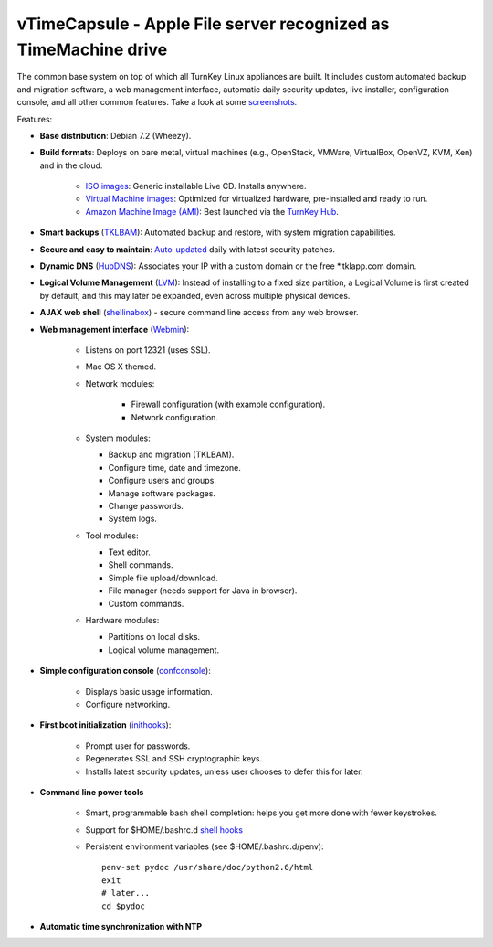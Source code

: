 vTimeCapsule - Apple File server recognized as TimeMachine drive
=============================================

The common base system on top of which all TurnKey Linux appliances are
built. It includes custom automated backup and migration software, a web
management interface, automatic daily security updates, live installer,
configuration console, and all other common features. Take a look at
some `screenshots`_.

Features:

- **Base distribution**: Debian 7.2 (Wheezy).
- **Build formats**: Deploys on bare metal, virtual machines (e.g.,
  OpenStack, VMWare, VirtualBox, OpenVZ, KVM, Xen) and in the cloud.
   
   - `ISO images`_: Generic installable Live CD. Installs anywhere.
   - `Virtual Machine images`_: Optimized for virtualized hardware,
     pre-installed and ready to run.
   - `Amazon Machine Image (AMI)`_: Best launched via the `TurnKey
     Hub`_.

- **Smart backups** (`TKLBAM`_): Automated backup and restore, with
  system migration capabilities.
- **Secure and easy to maintain**: `Auto-updated`_ daily with latest
  security patches.
- **Dynamic DNS** (`HubDNS`_): Associates your IP with a custom domain
  or the free \*.tklapp.com domain.
- **Logical Volume Management** (`LVM`_): Instead of installing to a
  fixed size partition, a Logical Volume is first created by default,
  and this may later be expanded, even across multiple physical devices.
- **AJAX web shell** (`shellinabox`_) - secure command line access from
  any web browser.
- **Web management interface** (`Webmin`_):
   
   - Listens on port 12321 (uses SSL).
   - Mac OS X themed.
   - Network modules:
      
      - Firewall configuration (with example configuration).
      - Network configuration.

   -  System modules:
      
      - Backup and migration (TKLBAM).
      - Configure time, date and timezone.
      - Configure users and groups.
      - Manage software packages.
      - Change passwords.
      - System logs.

   -  Tool modules:
      
      - Text editor.
      - Shell commands.
      - Simple file upload/download.
      - File manager (needs support for Java in browser).
      - Custom commands.

   -  Hardware modules:
      
      - Partitions on local disks.
      - Logical volume management.

- **Simple configuration console** (`confconsole`_):
   
   - Displays basic usage information.
   - Configure networking.

- **First boot initialization** (`inithooks`_):
   
   - Prompt user for passwords.
   - Regenerates SSL and SSH cryptographic keys.
   - Installs latest security updates, unless user chooses to defer this
     for later.

- **Command line power tools**
   
   - Smart, programmable bash shell completion: helps you get more done
     with fewer keystrokes.
   - Support for $HOME/.bashrc.d `shell hooks`_
   - Persistent environment variables (see $HOME/.bashrc.d/penv)::

        penv-set pydoc /usr/share/doc/python2.6/html
        exit
        # later...
        cd $pydoc

- **Automatic time synchronization with NTP**

.. _screenshots: http://www.turnkeylinux.org/screenshots/148
.. _ISO images: http://www.turnkeylinux.org/docs/builds#iso
.. _Virtual Machine images: http://www.turnkeylinux.org/docs/builds#vm
.. _Amazon Machine Image (AMI): http://www.turnkeylinux.org/docs/ec2
.. _TurnKey Hub: https://hub.turnkeylinux.org
.. _AMI codes: http://www.turnkeylinux.org/docs/ec2/ami
.. _TKLBAM: http://www.turnkeylinux.org/tklbam
.. _Auto-updated: http://www.turnkeylinux.org/docs/automatic-security-updates
.. _HubDNS: http://www.turnkeylinux.org/dns
.. _LVM: http://tldp.org/HOWTO/LVM-HOWTO/
.. _shellinabox: http://code.google.com/p/shellinabox/
.. _Webmin: http://webmin.com/
.. _confconsole: https://github.com/turnkeylinux/confconsole
.. _inithooks: https://github.com/turnkeylinux/inithooks
.. _shell hooks: http://www.turnkeylinux.org/blog/generic-shell-hooks
